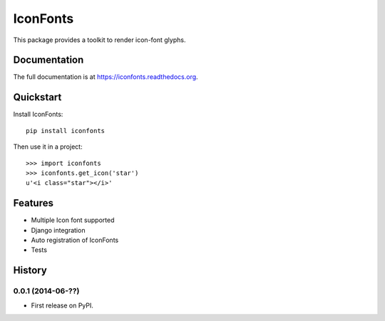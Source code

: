 =========
IconFonts
=========

.. image:: https://badge.fury.io/py/iconfonts.png
    :target: https://badge.fury.io/py/iconfonts

.. image:: https://travis-ci.org/joke2k/iconfonts.png?branch=master
    :target: https://travis-ci.org/joke2k/iconfonts

.. image:: https://coveralls.io/repos/joke2k/iconfonts/badge.png?branch=master
    :target: https://coveralls.io/r/joke2k/iconfonts?branch=master

This package provides a toolkit to render icon-font glyphs.

Documentation
-------------

The full documentation is at https://iconfonts.readthedocs.org.

Quickstart
----------

Install IconFonts::

    pip install iconfonts

Then use it in a project::

    >>> import iconfonts
    >>> iconfonts.get_icon('star')
    u'<i class="star"></i>'

Features
--------

* Multiple Icon font supported
* Django integration
* Auto registration of IconFonts
* Tests




History
-------

0.0.1 (2014-06-??)
++++++++++++++++++

* First release on PyPI.

